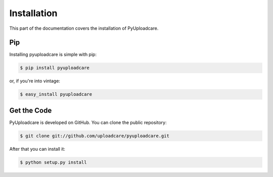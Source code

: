.. _install:

============
Installation
============

This part of the documentation covers the installation of PyUploadcare.

.. _install-pip-ref:

Pip
---

Installing pyuploadcare is simple with pip:

.. code-block:: console

    $ pip install pyuploadcare

or, if you're into vintage:

.. code-block:: console

    $ easy_install pyuploadcare

.. _install-get-the-code-ref:

Get the Code
------------

PyUploadcare is developed on GitHub. You can clone the public repository:

.. code-block:: console

    $ git clone git://github.com/uploadcare/pyuploadcare.git

After that you can install it:

.. code-block:: console

    $ python setup.py install
